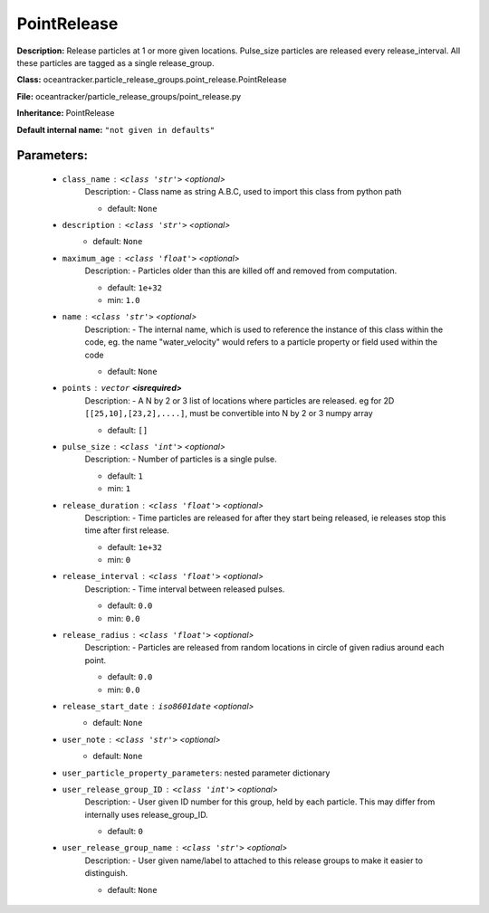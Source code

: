 #############
PointRelease
#############

**Description:** Release particles at 1 or more given locations. Pulse_size particles are released every release_interval. All these particles are tagged as a single release_group.

**Class:** oceantracker.particle_release_groups.point_release.PointRelease

**File:** oceantracker/particle_release_groups/point_release.py

**Inheritance:** PointRelease

**Default internal name:** ``"not given in defaults"``


Parameters:
************

	* ``class_name`` :   ``<class 'str'>``   *<optional>*
		Description: - Class name as string A.B.C, used to import this class from python path

		- default: ``None``

	* ``description`` :   ``<class 'str'>``   *<optional>*
		- default: ``None``

	* ``maximum_age`` :   ``<class 'float'>``   *<optional>*
		Description: - Particles older than this are killed off and removed from computation.

		- default: ``1e+32``
		- min: ``1.0``

	* ``name`` :   ``<class 'str'>``   *<optional>*
		Description: - The internal name, which is used to reference the instance of this class within the code, eg. the name "water_velocity" would refers to a particle property or field used within the code

		- default: ``None``

	* ``points`` :   ``vector`` **<isrequired>**
		Description: - A N by 2 or 3 list of locations where particles are released. eg for 2D ``[[25,10],[23,2],....]``, must be convertible into N by 2 or 3 numpy array

		- default: ``[]``

	* ``pulse_size`` :   ``<class 'int'>``   *<optional>*
		Description: - Number of particles is a single pulse.

		- default: ``1``
		- min: ``1``

	* ``release_duration`` :   ``<class 'float'>``   *<optional>*
		Description: - Time particles are released for after they start being released, ie releases stop this time after first release.

		- default: ``1e+32``
		- min: ``0``

	* ``release_interval`` :   ``<class 'float'>``   *<optional>*
		Description: - Time interval between released pulses.

		- default: ``0.0``
		- min: ``0.0``

	* ``release_radius`` :   ``<class 'float'>``   *<optional>*
		Description: - Particles are released from random locations in circle of given radius around each point.

		- default: ``0.0``
		- min: ``0.0``

	* ``release_start_date`` :   ``iso8601date``   *<optional>*
		- default: ``None``

	* ``user_note`` :   ``<class 'str'>``   *<optional>*
		- default: ``None``

	* ``user_particle_property_parameters``: nested parameter dictionary
	* ``user_release_group_ID`` :   ``<class 'int'>``   *<optional>*
		Description: - User given ID number for this group, held by each particle. This may differ from internally uses release_group_ID.

		- default: ``0``

	* ``user_release_group_name`` :   ``<class 'str'>``   *<optional>*
		Description: - User given name/label to attached to this release groups to make it easier to distinguish.

		- default: ``None``

